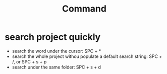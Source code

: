 #+title: Command

* search project quickly
- search the word under the cursor: SPC + *
- search the whole project withou populate a default search string: SPC + /,  or SPC + s + p
- search under the same folder: SPC + s + d
